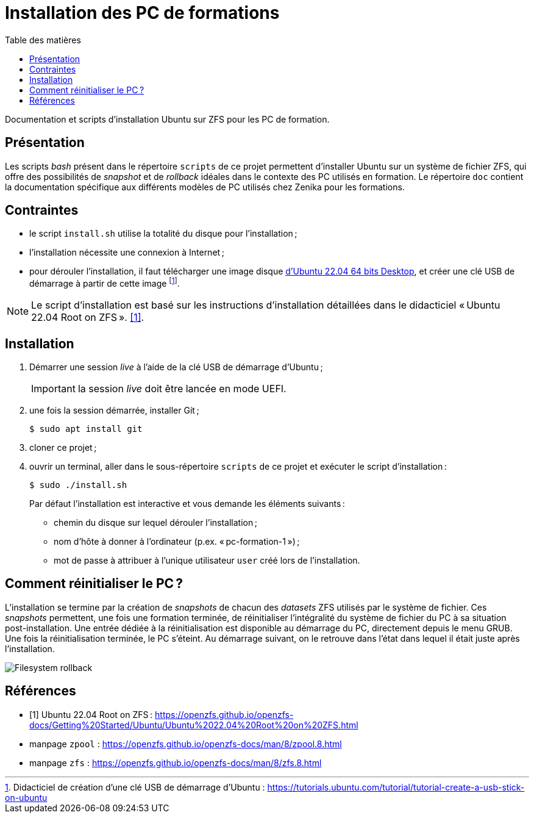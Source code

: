 = Installation des PC de formations
:toc: left
:toc-title: Table des matières
:toclevels: 3
:experimental:
:icons: font
:pagenums:

Documentation et scripts d'installation Ubuntu sur ZFS pour les PC de formation.

== Présentation

Les scripts _bash_ présent dans le répertoire `scripts` de ce projet permettent
d'installer Ubuntu sur un système de fichier ZFS, qui offre des possibilités
de _snapshot_ et de _rollback_ idéales dans le contexte des PC utilisés en
formation.
Le répertoire `doc` contient la documentation spécifique aux différents modèles 
de PC utilisés chez Zenika pour les formations. 

== Contraintes

- le script `install.sh` utilise la totalité du disque pour l'installation ;
- l'installation nécessite une connexion à Internet ;
- pour dérouler l'installation, il faut télécharger une image disque
link:http://releases.ubuntu.com/22.04/ubuntu-22.04.1-desktop-amd64.iso[d'Ubuntu 22.04 64 bits Desktop,window=_blank],
et créer une clé USB de démarrage à partir de cette image
footnote:[Didacticiel de création d'une clé USB de démarrage d'Ubuntu : https://tutorials.ubuntu.com/tutorial/tutorial-create-a-usb-stick-on-ubuntu].

[NOTE]
====
Le script d'installation est basé sur les instructions d'installation détaillées
dans le didacticiel « Ubuntu 22.04 Root on ZFS ».
<<ubuntu-on-zfs-tutorial>>.
====

== Installation

. Démarrer une session _live_ à l'aide de la clé USB de démarrage d'Ubuntu ;
+
IMPORTANT: la session _live_ doit être lancée en mode UEFI.
. une fois la session démarrée, installer Git ;
+
```shell
$ sudo apt install git
```
. cloner ce projet ;
. ouvrir un terminal, aller dans le sous-répertoire `scripts` de ce projet et exécuter le script d'installation :
+
```shell
$ sudo ./install.sh
```
+
Par défaut l'installation est interactive et vous demande les éléments
suivants :

* chemin du disque sur lequel dérouler l'installation ;
* nom d'hôte à donner à l'ordinateur (p.ex. « pc-formation-1 ») ;
* mot de passe à attribuer à l'unique utilisateur `user` créé lors de
l'installation.

== Comment réinitialiser le PC ?

L'installation se termine par la création de _snapshots_ de chacun des
_datasets_ ZFS utilisés par le système de fichier.
Ces _snapshots_ permettent, une fois une formation terminée, de
réinitialiser l'intégralité du système de fichier du PC à sa situation
post-installation.
Une entrée dédiée à la réinitialisation est disponible au démarrage du PC,
directement depuis le menu GRUB.
Une fois la réinitialisation terminée, le PC s'éteint.
Au démarrage suivant, on le retrouve dans l'état dans lequel il était juste
après l'installation.

image::restore.gif[Filesystem rollback,align="center"]


[appendix]
[references]
== Références

[bibliography]
* [[[ubuntu-on-zfs-tutorial,1]]] Ubuntu 22.04 Root on ZFS : https://openzfs.github.io/openzfs-docs/Getting%20Started/Ubuntu/Ubuntu%2022.04%20Root%20on%20ZFS.html
* manpage `zpool` : https://openzfs.github.io/openzfs-docs/man/8/zpool.8.html
* manpage `zfs` : https://openzfs.github.io/openzfs-docs/man/8/zfs.8.html